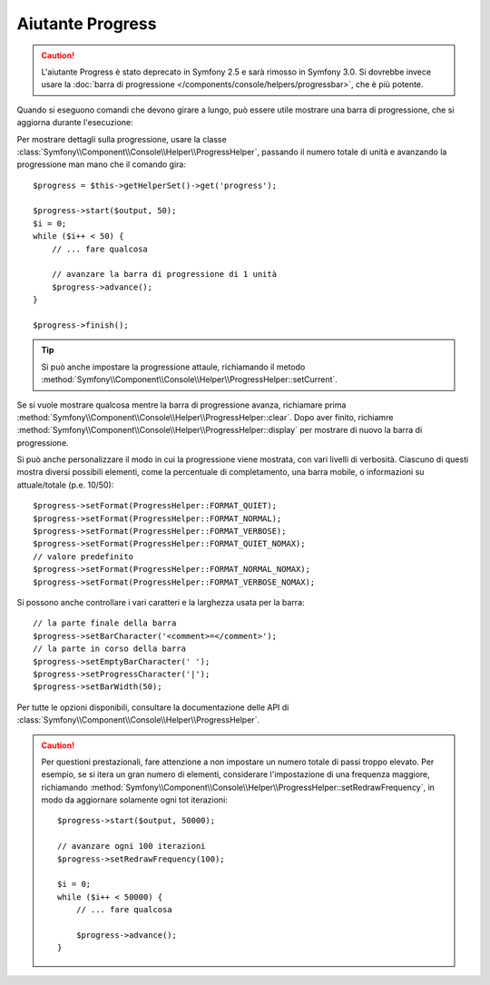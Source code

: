 .. index::
    single: Aiutanti di Console; Aiutante Progress

Aiutante Progress
=================

.. versionadded:: 2.3
    Il metodo ``setCurrent`` è stato introdotto in Symfony 2.3.

.. versionadded:: 2.4
    Il metodo  ``clear`` è stato introdotto in Symfony 2.4.

.. caution::

    L'aiutante Progress è stato deprecato in Symfony 2.5 e sarà rimosso in
    Symfony 3.0. Si dovrebbe invece usare la
    :doc:`barra di progressione </components/console/helpers/progressbar>`, che
    è più potente.

Quando si eseguono comandi che devono girare a lungo, può essere utile mostrare una barra di progressione,
che si aggiorna durante l'esecuzione:

.. image:: /images/components/console/progress.png

Per mostrare dettagli sulla progressione, usare la classe :class:`Symfony\\Component\\Console\\Helper\\ProgressHelper`,
passando il numero totale di unità e avanzando la progressione man mano che il comando gira::

    $progress = $this->getHelperSet()->get('progress');

    $progress->start($output, 50);
    $i = 0;
    while ($i++ < 50) {
        // ... fare qualcosa

        // avanzare la barra di progressione di 1 unità
        $progress->advance();
    }

    $progress->finish();

.. tip::

    Si può anche impostare la progressione attaule, richiamando il metodo
    :method:`Symfony\\Component\\Console\\Helper\\ProgressHelper::setCurrent`.


Se si vuole mostrare qualcosa mentre la barra di progressione avanza,
richiamare prima :method:`Symfony\\Component\\Console\\Helper\\ProgressHelper::clear`.
Dopo aver finito, richiamre
:method:`Symfony\\Component\\Console\\Helper\\ProgressHelper::display`
per mostrare di nuovo la barra di progressione.

Si può anche personalizzare il modo in cui la progressione viene mostrata, con vari
livelli di verbosità. Ciascuno di questi mostra diversi possibili
elementi, come la percentuale di completamento, una barra mobile, o informazioni
su attuale/totale (p.e. 10/50)::

    $progress->setFormat(ProgressHelper::FORMAT_QUIET);
    $progress->setFormat(ProgressHelper::FORMAT_NORMAL);
    $progress->setFormat(ProgressHelper::FORMAT_VERBOSE);
    $progress->setFormat(ProgressHelper::FORMAT_QUIET_NOMAX);
    // valore predefinito
    $progress->setFormat(ProgressHelper::FORMAT_NORMAL_NOMAX);
    $progress->setFormat(ProgressHelper::FORMAT_VERBOSE_NOMAX);

Si possono anche controllare i vari caratteri e la larghezza usata per
la barra::

    // la parte finale della barra
    $progress->setBarCharacter('<comment>=</comment>');
    // la parte in corso della barra
    $progress->setEmptyBarCharacter(' ');
    $progress->setProgressCharacter('|');
    $progress->setBarWidth(50);

Per tutte le opzioni disponibili, consultare la documentazione delle API di
:class:`Symfony\\Component\\Console\\Helper\\ProgressHelper`.

.. caution::

    Per questioni prestazionali, fare attenzione a non impostare un numero totale di passi
    troppo elevato. Per esempio, se si itera un gran numero
    di elementi, considerare l'impostazione di una frequenza maggiore, richiamando
    :method:`Symfony\\Component\\Console\\Helper\\ProgressHelper::setRedrawFrequency`,
    in modo da aggiornare solamente ogni tot iterazioni::

        $progress->start($output, 50000);

        // avanzare ogni 100 iterazioni
        $progress->setRedrawFrequency(100);

        $i = 0;
        while ($i++ < 50000) {
            // ... fare qualcosa

            $progress->advance();
        }
